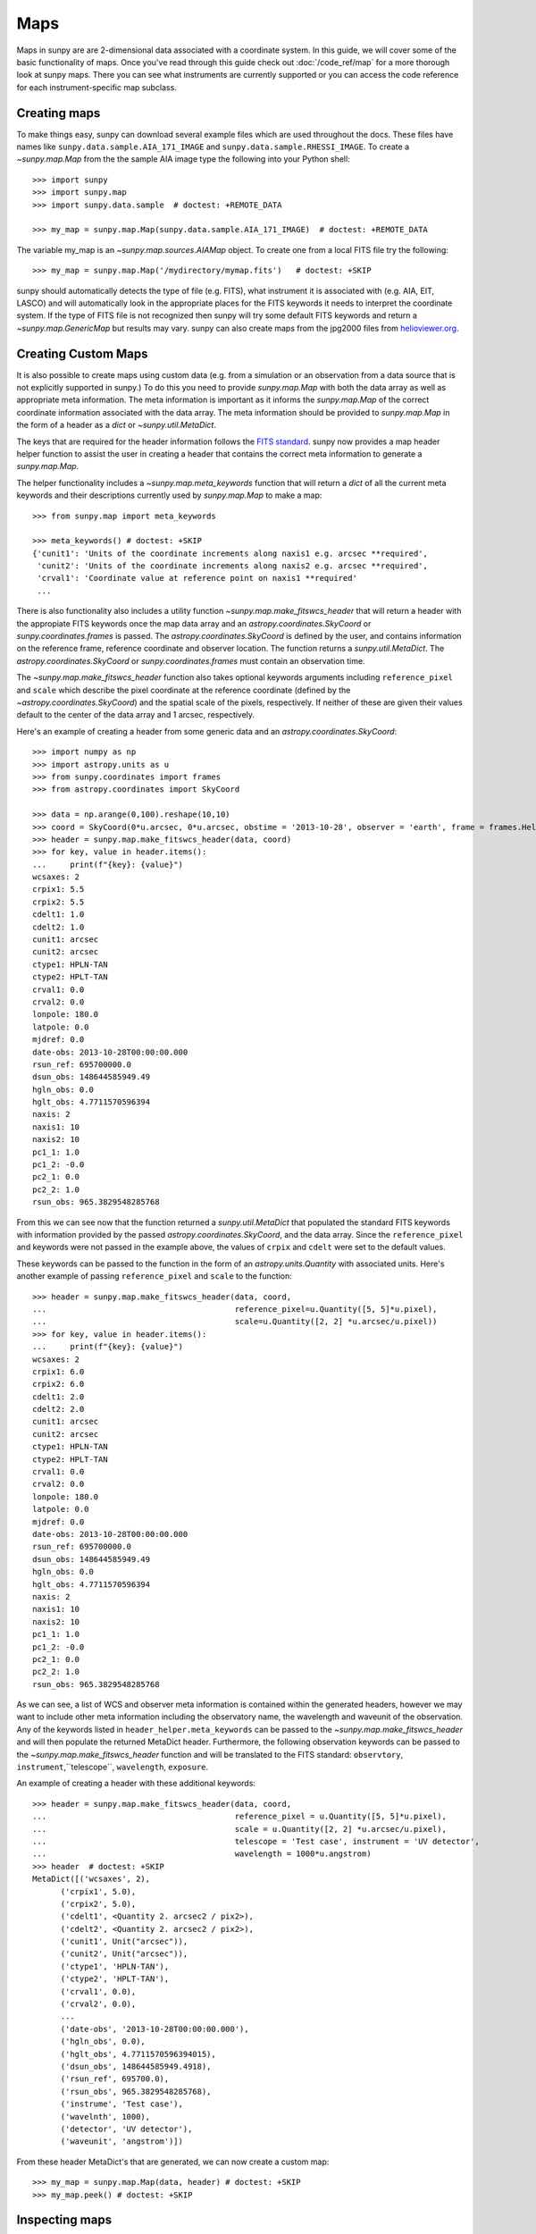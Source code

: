 ****
Maps
****

Maps in sunpy are are 2-dimensional data associated with a coordinate system. In
this guide, we will cover some of the basic functionality of maps. Once you've
read through this guide check out :doc:`/code_ref/map` for a more thorough look
at sunpy maps. There you can see what instruments are currently supported or you
can access the code reference for each instrument-specific map subclass.

Creating maps
=============
To make things easy, sunpy can download several example files which are used
throughout the docs. These files have names like
``sunpy.data.sample.AIA_171_IMAGE`` and ``sunpy.data.sample.RHESSI_IMAGE``. To
create a `~sunpy.map.Map` from the the sample AIA image
type the following into your Python shell::

    >>> import sunpy
    >>> import sunpy.map
    >>> import sunpy.data.sample  # doctest: +REMOTE_DATA

    >>> my_map = sunpy.map.Map(sunpy.data.sample.AIA_171_IMAGE)  # doctest: +REMOTE_DATA

The variable my_map is an `~sunpy.map.sources.AIAMap` object. To create one from a
local FITS file try the following::

    >>> my_map = sunpy.map.Map('/mydirectory/mymap.fits')   # doctest: +SKIP

sunpy should automatically detects the type of file (e.g. FITS), what instrument it is
associated with (e.g. AIA, EIT, LASCO) and will automatically look in the
appropriate places for the FITS keywords it needs to interpret the coordinate
system. If the type of FITS file is not recognized then sunpy will try some
default FITS keywords and return a `~sunpy.map.GenericMap` but results
may vary. sunpy can also create maps from the jpg2000 files from
`helioviewer.org <https://helioviewer.org/>`_.

Creating Custom Maps
====================
It is also possible to create maps using custom data (e.g. from a simulation or an observation
from a data source that is not explicitly supported in sunpy.) To do this you need to provide
`sunpy.map.Map` with both the data array as well as appropriate
meta information. The meta information is important as it informs the `sunpy.map.Map`
of the correct coordinate information associated with the data array. The meta information should be provided to
`sunpy.map.Map` in the form of a header as a `dict` or `~sunpy.util.MetaDict`.

The keys that are required for the header information follows the `FITS standard <https://fits.gsfc.nasa.gov/fits_dictionary.html>`_. sunpy now provides a map header helper function to assist the user in creating a header that contains the correct meta information
to generate a `sunpy.map.Map`.

The helper functionality includes a `~sunpy.map.meta_keywords` function
that will return a `dict` of all the current meta keywords and their descriptions currently used by
`sunpy.map.Map` to make a map::

    >>> from sunpy.map import meta_keywords

    >>> meta_keywords() # doctest: +SKIP
    {'cunit1': 'Units of the coordinate increments along naxis1 e.g. arcsec **required',
     'cunit2': 'Units of the coordinate increments along naxis2 e.g. arcsec **required',
     'crval1': 'Coordinate value at reference point on naxis1 **required'
     ...

There is also functionality also includes a utility function
`~sunpy.map.make_fitswcs_header` that will return a header with the
appropiate FITS keywords once the map data array and an `astropy.coordinates.SkyCoord` or `sunpy.coordinates.frames`
is passed. The `astropy.coordinates.SkyCoord` is defined by the user, and contains information on the reference frame,
reference coordinate and observer location. The function returns a `sunpy.util.MetaDict`.
The `astropy.coordinates.SkyCoord` or `sunpy.coordinates.frames` must contain an observation time.

The `~sunpy.map.make_fitswcs_header` function also takes optional keywords arguments including ``reference_pixel`` and ``scale`` which describe the pixel coordinate at the reference coordinate (defined by the `~astropy.coordinates.SkyCoord`) and the spatial scale of the pixels, respectively. If neither of these are given their values default to the center of the data array and 1 arcsec, respectively.

Here's an example of creating a header from some generic data and an `astropy.coordinates.SkyCoord`::


    >>> import numpy as np
    >>> import astropy.units as u
    >>> from sunpy.coordinates import frames
    >>> from astropy.coordinates import SkyCoord

    >>> data = np.arange(0,100).reshape(10,10)
    >>> coord = SkyCoord(0*u.arcsec, 0*u.arcsec, obstime = '2013-10-28', observer = 'earth', frame = frames.Helioprojective)
    >>> header = sunpy.map.make_fitswcs_header(data, coord)
    >>> for key, value in header.items():
    ...     print(f"{key}: {value}")
    wcsaxes: 2
    crpix1: 5.5
    crpix2: 5.5
    cdelt1: 1.0
    cdelt2: 1.0
    cunit1: arcsec
    cunit2: arcsec
    ctype1: HPLN-TAN
    ctype2: HPLT-TAN
    crval1: 0.0
    crval2: 0.0
    lonpole: 180.0
    latpole: 0.0
    mjdref: 0.0
    date-obs: 2013-10-28T00:00:00.000
    rsun_ref: 695700000.0
    dsun_obs: 148644585949.49
    hgln_obs: 0.0
    hglt_obs: 4.7711570596394
    naxis: 2
    naxis1: 10
    naxis2: 10
    pc1_1: 1.0
    pc1_2: -0.0
    pc2_1: 0.0
    pc2_2: 1.0
    rsun_obs: 965.3829548285768


From this we can see now that the function returned a `sunpy.util.MetaDict` that populated
the standard FITS keywords with information provided by the passed `astropy.coordinates.SkyCoord`,
and the data array. Since the ``reference_pixel`` and keywords were not passed in the example above, the
values of ``crpix`` and ``cdelt`` were set to the default values.

These keywords can be passed to the function in the form of an `astropy.units.Quantity` with associated units.
Here's another example of passing ``reference_pixel`` and ``scale`` to the function::

    >>> header = sunpy.map.make_fitswcs_header(data, coord,
    ...                                        reference_pixel=u.Quantity([5, 5]*u.pixel),
    ...                                        scale=u.Quantity([2, 2] *u.arcsec/u.pixel))
    >>> for key, value in header.items():
    ...     print(f"{key}: {value}")
    wcsaxes: 2
    crpix1: 6.0
    crpix2: 6.0
    cdelt1: 2.0
    cdelt2: 2.0
    cunit1: arcsec
    cunit2: arcsec
    ctype1: HPLN-TAN
    ctype2: HPLT-TAN
    crval1: 0.0
    crval2: 0.0
    lonpole: 180.0
    latpole: 0.0
    mjdref: 0.0
    date-obs: 2013-10-28T00:00:00.000
    rsun_ref: 695700000.0
    dsun_obs: 148644585949.49
    hgln_obs: 0.0
    hglt_obs: 4.7711570596394
    naxis: 2
    naxis1: 10
    naxis2: 10
    pc1_1: 1.0
    pc1_2: -0.0
    pc2_1: 0.0
    pc2_2: 1.0
    rsun_obs: 965.3829548285768

As we can see, a list of WCS and observer meta information is contained within the generated headers,
however we may want to include other meta information including the observatory name, the wavelength and
waveunit of the observation. Any of the keywords listed in ``header_helper.meta_keywords`` can be passed
to the `~sunpy.map.make_fitswcs_header` and will then populate the returned MetaDict header.
Furthermore, the following observation keywords can be passed to the `~sunpy.map.make_fitswcs_header`
function and will be translated to the FITS standard: ``observtory``, ``instrument``,``telescope``, ``wavelength``, ``exposure``.

An example of creating a header with these additional keywords::

    >>> header = sunpy.map.make_fitswcs_header(data, coord,
    ...                                        reference_pixel = u.Quantity([5, 5]*u.pixel),
    ...                                        scale = u.Quantity([2, 2] *u.arcsec/u.pixel),
    ...                                        telescope = 'Test case', instrument = 'UV detector',
    ...                                        wavelength = 1000*u.angstrom)
    >>> header  # doctest: +SKIP
    MetaDict([('wcsaxes', 2),
          ('crpix1', 5.0),
          ('crpix2', 5.0),
          ('cdelt1', <Quantity 2. arcsec2 / pix2>),
          ('cdelt2', <Quantity 2. arcsec2 / pix2>),
          ('cunit1', Unit("arcsec")),
          ('cunit2', Unit("arcsec")),
          ('ctype1', 'HPLN-TAN'),
          ('ctype2', 'HPLT-TAN'),
          ('crval1', 0.0),
          ('crval2', 0.0),
          ...
          ('date-obs', '2013-10-28T00:00:00.000'),
          ('hgln_obs', 0.0),
          ('hglt_obs', 4.7711570596394015),
          ('dsun_obs', 148644585949.4918),
          ('rsun_ref', 695700.0),
          ('rsun_obs', 965.3829548285768),
          ('instrume', 'Test case'),
          ('wavelnth', 1000),
          ('detector', 'UV detector'),
          ('waveunit', 'angstrom')])

From these header MetaDict's that are generated, we can now create a custom map::

    >>> my_map = sunpy.map.Map(data, header) # doctest: +SKIP
    >>> my_map.peek() # doctest: +SKIP

Inspecting maps
===============
A map contains a number of data-associated attributes. To get a quick look at
your map simply type::

    >>> my_map = sunpy.map.Map(sunpy.data.sample.AIA_171_IMAGE)  # doctest: +REMOTE_DATA
    >>> my_map  # doctest: +REMOTE_DATA
    <sunpy.map.sources.sdo.AIAMap object at ...>
    SunPy Map
    ---------
    Observatory:                 SDO
    Instrument:          AIA 3
    Detector:            AIA
    Measurement:                 171.0 Angstrom
    Wavelength:          171.0 Angstrom
    Observation Date:    2011-06-07 06:33:02
    Exposure Time:               0.234256 s
    Dimension:           [1024. 1024.] pix
    Coordinate System:   helioprojective
    Scale:                       [2.402792 2.402792] arcsec / pix
    Reference Pixel:     [511.5 511.5] pix
    Reference Coord:     [3.22309951 1.38578135] arcsec
    array([[ -95.92475  ,    7.076416 ,   -1.9656711, ..., -127.96519  ,
            -127.96519  , -127.96519  ],
           [ -96.97533  ,   -5.1167884,    0.       , ...,  -98.924576 ,
            -104.04137  , -127.919716 ],
           [ -93.99607  ,    1.0189276,   -4.0757103, ...,   -5.094638 ,
             -37.95505  , -127.87541  ],
           ...,
           [-128.01454  , -128.01454  , -128.01454  , ..., -128.01454  ,
            -128.01454  , -128.01454  ],
           [-127.899666 , -127.899666 , -127.899666 , ..., -127.899666 ,
            -127.899666 , -127.899666 ],
           [-128.03072  , -128.03072  , -128.03072  , ..., -128.03072  ,
            -128.03072  , -128.03072  ]], dtype=float32)

This will show a representation of the data as well as some of its associated
attributes. A number of other attributes are also available, for example the
`~sunpy.map.GenericMap.date`, `~sunpy.map.GenericMap.exposure_time`,
`~sunpy.map.GenericMap.center` and others (see `~sunpy.map.GenericMap`)::

    >>> map_date = my_map.date  # doctest: +REMOTE_DATA
    >>> map_exptime = my_map.exposure_time  # doctest: +REMOTE_DATA
    >>> map_center = my_map.center  # doctest: +REMOTE_DATA

To get a list of all of the attributes check the documentation by typing::

    >>> help(my_map)  # doctest: +SKIP

Many attributes and functions of the map classes accept and return
`~astropy.units.quantity.Quantity` or `~astropy.coordinates.SkyCoord` objects,
please refer to :ref:`units-coordinates-sunpy` for more details.

The meta data for the map is accessed by ::

    >>> header = my_map.meta  # doctest: +REMOTE_DATA

This references the meta data dictionary with the header information as read
from the source file.

Getting at the data
===================
The data in a sunpy Map object is accessible through the
`~sunpy.map.GenericMap.data` attribute.  The data is implemented as a
NumPy `~numpy.ndarray`, so for example, to get
the 0th element in the array ::

    >>> my_map.data[0, 0]  # doctest: +REMOTE_DATA
    -95.92475
    >>> my_map.data[0][0]  # doctest: +REMOTE_DATA
    -95.92475

One important fact to remember is that the first
index is for the y direction while the second index is for the x direction.
For more information about indexing please refer to the
`Numpy documentation <https://docs.scipy.org/doc/numpy-dev/user/quickstart.html#indexing-slicing-and-iterating>`_.

Data attributes like `~numpy.ndarray.dtype` and
`~sunpy.map.GenericMap.dimensions` are accessible through
the SunPyGenericMap object ::

    >>> my_map.dimensions  # doctest: +REMOTE_DATA
    PixelPair(x=<Quantity 1024. pix>, y=<Quantity 1024. pix>)
    >>> my_map.dtype  # doctest: +REMOTE_DATA
    dtype('float32')

Here the dimensions attribute is similar to the `~numpy.ndarray.shape`
attribute, however returning an `~astropy.units.quantity.Quantity`.

If you'd like to use the data in a sunpy `~sunpy.map.GenericMap` object
elsewhere, you can use either of the following::

    >>> var = my_map.data  # doctest: +REMOTE_DATA
    >>> var = my_map.data.copy()  # doctest: +REMOTE_DATA

Python makes use of pointers so if you want to alter the data and keep the
original data in the map intact make sure to copy it.

To create a complete copy of a Map object that is entirely independent of the original,
use the built-in `copy.deepcopy`
method, like so::

    >>> import copy   # doctest: +REMOTE_DATA
    >>> my_map_deepcopy = copy.deepcopy(my_map)   # doctest: +REMOTE_DATA

A deepcopy ensures that any changes in the original Map object are not reflected in the
copied object and vice versa. Note that this is different from simply copying the data of
the Map object - this copies all of the other attributes and methods as well.

Some basic statistical functions on the data array are also passed through to Map
objects::

    >>> my_map.min()  # doctest: +REMOTE_DATA
    -129.78036
    >>> my_map.max()  # doctest: +REMOTE_DATA
    192130.17
    >>> my_map.mean()  # doctest: +REMOTE_DATA
    427.02252

but you can also access all the other `~numpy.ndarray` functions and attributes
by accessing the data array directly. For example::

    >>> my_map.data.std()  # doctest: +REMOTE_DATA
    826.41016

Plotting
========
As is true of all of the sunpy data objects, the sunpy `~sunpy.map.GenericMap`
object (and all of its instrument-specific sub-classes) has its
own built-in plot methods so that it is easy to quickly view your map.
To create a plot just type::

    >>> my_map.peek()   # doctest: +SKIP

This will open a matplotlib plot on your screen.
In addition, to enable users to modify the plot it is possible to grab the
matplotlib axes object by using the `~sunpy.map.GenericMap.plot()` command.
This makes it possible to use the sunpy plot as the foundation for a
more complicated figure. For a bit more information about this and some
examples see :ref:`plotting`.

.. note::

   If the `astropy.visualization.wcsaxes` package is not used (it is used by
   default) the `~sunpy.map.GenericMap.plot()` and
   `~sunpy.map.GenericMap.peek()` methods assume that the data is not rotated,
   i.e. the solar y axis is oriented with the columns of the array. If this
   condition is not met (in the metadata), when the map is plotted a warning
   will be issued. You can create an oriented map by using
   `~sunpy.map.GenericMap.rotate()` before you plot the Map.

Plotting Keywords
-----------------

For Map `~matplotlib.pyplot.imshow` does most of the heavy
lifting in the background while sunpy makes a number of choices for you so that
you don't have to (e.g. colortable, plot title). Changing these defaults
is made possible through two simple interfaces. You can pass any
`~matplotlib.pyplot.imshow` keyword into
the plot command to override the defaults for that particular plot. The following
plot changes the default AIA color table to use an inverse Grey color table.

.. plot::
    :include-source:

    import sunpy.map
    import sunpy.data.sample
    import matplotlib.pyplot as plt
    smap = sunpy.map.Map(sunpy.data.sample.AIA_171_IMAGE)
    fig = plt.figure()
    smap.plot(cmap=plt.cm.Greys_r)
    plt.colorbar()
    plt.show()

You can view or make changes to the default settings through the ``sunpy.map.GenericMap.plot_settings``
dictionary. In the following example we change the title of the plot by changing the
``sunpy.map.GenericMap.plot_settings`` property.

.. plot::
    :include-source:

    import sunpy.map
    import sunpy.data.sample
    import matplotlib.pyplot as plt
    smap = sunpy.map.Map(sunpy.data.sample.AIA_171_IMAGE)
    smap.plot_settings['title'] = "My Second sunpy Plot"
    smap.plot_settings['cmap'] = plt.cm.Blues_r
    fig = plt.figure()
    smap.plot()
    plt.colorbar()
    plt.show()


Colormaps and Normalization
---------------------------

Image data is generally shown in false color in order to better identify it or
to better visualize structures in the image. Matplotlib handles this colormapping
process through the `~matplotlib.colors` module. This process involves two steps:
the data array is first mapped onto the range 0-1 using an instance of
`~matplotlib.colors.Normalize` or a subclass; then this number is mapped to a
color using an instance of a subclass of a `~matplotlib.colors.Colormap`.

sunpy provides the colormaps for each mission as defined by the mission teams.
The Map object chooses the appropriate colormap for you when it is created as
long as it recognizes the instrument. To see what colormaps are available::

    >>> import sunpy.visualization.colormaps as cm
    >>> cm.cmlist.keys()
    dict_keys(['goes-rsuvi94', 'goes-rsuvi131', 'goes-rsuvi171', 'goes-rsuvi195',
    'goes-rsuvi284', 'goes-rsuvi304', 'sdoaia94', 'sdoaia131', 'sdoaia171',
    ...

The sunpy colormaps are registered with matplotlib so you can grab them like
you would any other colormap::

    >>> import matplotlib.pyplot as plt
    >>> import sunpy.visualization.colormaps

You need to import `sunpy.visualization.colormaps` or `sunpy.map` for this to work::

    >>> cmap = plt.get_cmap('sdoaia171')


The following plot shows off all of the colormaps.

.. plot::

    import matplotlib.pyplot as plt
    import sunpy.visualization.colormaps as cm
    cm.show_colormaps()

These can be used with the standard commands to change the colormap. So for
example if you wanted to plot an AIA image but use an EIT colormap, you would
do so as follows.

.. plot::
    :include-source:

    import sunpy.map
    import sunpy.data.sample
    import matplotlib.pyplot as plt

    smap = sunpy.map.Map(sunpy.data.sample.AIA_171_IMAGE)
    cmap = plt.get_cmap('sohoeit171')

    fig = plt.figure()
    smap.plot(cmap=cmap)
    plt.colorbar()
    plt.show()

or you can just change the colormap for the map itself as follows::

    >>> smap.plot_settings['cmap'] = plt.get_cmap('sohoeit171')  # doctest: +SKIP

The normalization is also set automatically and is chosen so that all the
data from minimum to maximum is displayed as best as possible for most cases.
This means that it is never necessary to touch the data such as applying a function
such sqrt or log to the data to make your plot look good.
There are many normalizations available from matplotlib such as `~matplotlib.colors.LogNorm`. Other
`more exotic normalizations <https://docs.astropy.org/en/stable/visualization/index.html>`_ are also
made available from Astropy.  Just like the colormap the default normalization
can be changed through the plot_settings dictionary or directly for the individual
plot by passing a keyword argument. The following example shows the difference between
a linear and logarithmic normalization on an AIA image.

.. plot::
    :include-source:

    import sunpy.map
    import sunpy.data.sample
    import matplotlib.pyplot as plt
    import matplotlib.colors as colors

    smap = sunpy.map.Map(sunpy.data.sample.AIA_171_IMAGE)

    fig = plt.figure(figsize=(4, 9))

    ax1 = fig.add_subplot(2, 1, 1, projection=smap)
    smap.plot(norm=colors.Normalize(), title='Linear normalization')
    plt.colorbar()

    ax2 = fig.add_subplot(2, 1, 2, projection=smap)
    smap.plot(norm=colors.LogNorm(), title='Logarithmic normalization')
    plt.colorbar()

    plt.show()

Note how the color in the colorbar does not change since these two maps share
the same colormap while the data values associated with each color do because
the normalization is different.

Masking and Clipping Data
=========================
It is often necessary for the purposes of display or otherwise to ignore certain
data in an image. For example, a large data value could be due to
cosmic ray hits and should be ignored. The most straightforward way to ignore
this kind of data in plots without altering the data is to clip it. This can be achieved
very easily by using the ``clip_interval`` keyword. For example::

    >>> import astropy.units as u
    >>> smap.plot(clip_interval=(1, 99.5)*u.percent)  #doctest: +SKIP

This clips out the dimmest 1% of pixels and the brightest 0.5% of pixels.  With those outlier
pixels clipped, the resulting image makes better use of the full range of colors.
If you'd like to see what areas of your images got clipped, you can modify the colormap::

    >>> cmap = map.cmap  # doctest: +SKIP
    >>> cmap.set_over('blue')  # doctest: +SKIP
    >>> cmap.set_under('green')  # doctest: +SKIP

This will color the areas above and below in red and green respectively
(similar to this `example <https://matplotlib.org/examples/pylab_examples/image_masked.html>`_).
You can use the following colorbar command to display these choices::

    >>> plt.colorbar(extend='both')   # doctest: +SKIP

Here is an example of this put to use on an AIA image.

.. plot::
    :include-source:

    import astropy.units as u
    import matplotlib.pyplot as plt

    import sunpy.map
    import sunpy.data.sample

    smap = sunpy.map.Map(sunpy.data.sample.AIA_171_IMAGE)
    cmap = smap.cmap.copy()
    cmap.set_over('blue')
    cmap.set_under('green')

    fig = plt.figure(figsize=(12, 4))

    ax1 = fig.add_subplot(1, 2, 1, projection=smap)
    smap.plot(title='Without clipping')
    plt.colorbar()

    ax2 = fig.add_subplot(1, 2, 2, projection=smap)
    smap.plot(clip_interval=(1, 99.5)*u.percent, title='With clipping')
    plt.colorbar(extend='both')

    plt.show()

Another approach to clipping data is to specify explicit values for the minimum and maximum pixel
values using the plotting keywords ``vmin`` and ``vmax``.

Clipping excludes data that has extreme values, but there can be other forms of bad data.
A mask is a boolean
array and so can give you much more fine-grained control over what is not being
displayed.  A `~numpy.ma.MaskedArray`
is a subclass of a numpy array so it has all of the same properties with the
addition of an associated boolean array which holds the mask.
See `this example <https://docs.sunpy.org/en/stable/generated/gallery/computer_vision_techniques/mask_disk.html>`_ in our gallery.

.. the following is a good example which could be fixed and added later
.. The following plot achieves the same goal as above but using a mask instead of clipping.

..    import sunpy.map
    import matplotlib.pyplot as plt
    import matplotlib.colors as colors
    cmap = smap.plot_settings['cmap']
    cmap.set_bad('blue', 1.0)
    smap = sunpy.map.Map('/Users/schriste/Downloads/old downloads/foxsi_ar_data/ssw_cutout_20121030_153001_AIA_94_.fts')
    smap.mask =
    smap.plot()
    plt.colorbar(extend='both')
    plt.show()

.. Hinode XRT image. By inspecting the maximum versus the mean and standard deviation, it is clear that there are some overly bright pixels. This is likely due to cosmic ray hits which is throwing off the default plot making it too dark to see the solar emission.

.. .. plot::

..    import sunpy.map
    import matplotlib.pyplot as plt
    smap = sunpy.map.Map('/Users/schriste/Desktop/sunpy_test_img/XRT20141211_184221.9.fits')
    fig = plt.figure()
    smap.plot()
    txt = r"min={min}, max={max}, $\mu$={mean}, $\sigma$={std}".format(min=int(smap.min()),
                                                                       max=int(smap.max()),
                                                                       mean=int(smap.mean()),
                                                                       std=int(smap.std()))
    plt.text(-600, 1500, txt, color='white')
    plt.colorbar()
    plt.show()

.. Let's address this by clipping the largest values (in this case everything above 3 sigma). The following plot shows the result of this operation.

.. .. plot::

..     import sunpy.map
    import matplotlib.pyplot as plt
    import matplotlib.colors as colors
    cmap = smap.plot_settings['cmap']
    cmap.set_over('green', 1.0)
    cmap.set_under('purple', 1.0)
    norm = colors.Normalize(vmin=smap.min(), vmax=smap.mean() + 3 *smap.std())
    smap = sunpy.map.Map('/Users/schriste/Desktop/sunpy_test_img/XRT20141211_184221.9.fits')
    smap.plot(norm=norm)
    plt.colorbar(extend='both')
    plt.show()

.. This makes it very visible that there are a number of hot pixels mostly concentrated in the upper half of this image. Now let's address this problem with masking instead of clipping.

.. .. plot::

..     import sunpy.map
    import matplotlib.pyplot as plt
    import matplotlib.colors as colors
    import numpy.ma
    smap = sunpy.map.Map('/Users/schriste/Desktop/sunpy_test_img/XRT20141211_184221.9.fits')
    cmap = smap.plot_settings['cmap']
    cmap.set_bad('blue', 1.0)
    smap.data = numpy.ma.masked_greater(smap.data, smap.mean() + 3 *smap.std())
    txt = r"min={min}, max={max}, $\mu$={mean}, $\sigma$={std}".format(min=int(smap.min()),
                                                                       max=int(smap.max()),
                                                                       mean=int(smap.mean()),
                                                                       std=int(smap.std()))
    plt.text(-600, 1500, txt, color='white')
    norm = colors.Normalize()
    smap.plot(norm = norm)
    plt.colorbar(extend='both')

.. This plot shows a very similar effect to clipping but note that the array properties such as max and min have changed. That's because numpy is now ignoring those masked values. With a masked array
.. (compared to clipping) we can go ahead and make more detailed masking operations so that we are not masking the emission from the bright solar sources. The next plot masks only those bright pixels in the upper area of the plot leaving the bright solar sources which are concentrated in the lower part of the plot intact.

.. .. plot::

..     import sunpy.map
    import matplotlib.pyplot as plt
    import matplotlib.colors as colors
    import numpy.ma
    file = '/Users/schriste/Downloads/old downloads/foxsi_ar_data/sXRT20141211_184221.9.fits'
    smap = sunpy.map.Map(file)
    cmap = smap.plot_settings['cmap']
    cmap.set_bad('blue', 1.0)
    smap.data = numpy.ma.masked_greater(smap.data, smap.mean() + 3 *smap.std())
    smap.data.mask[0:250,:] = False
    txt = r"min={min}, max={max}, $\mu$={mean}, $\sigma$={std}".format(min=int(smap.min()),
                                                                       max=int(smap.max()),
                                                                       mean=int(smap.mean()),
                                                                       std=int(smap.std()))
    plt.text(-600, 1500, txt, color='white')
    norm = colors.Normalize()
    smap.plot(norm = norm)
    plt.colorbar(extend='both')


Composite Maps and Overlaying Maps
==================================

The `~sunpy.map.Map` method described above can also handle a list of maps. If a series of maps
are supplied as inputs, `~sunpy.map.Map` will return a list of maps as the output.  However,
if the 'composite' keyword is set to True, then a `~sunpy.map.CompositeMap` object is
returned.  This is useful if the maps are of a different type (e.g. different
instruments).  For example, to create a simple composite map::

    >>> my_maps = sunpy.map.Map(sunpy.data.sample.EIT_195_IMAGE, sunpy.data.sample.RHESSI_IMAGE, composite=True)  # doctest: +REMOTE_DATA

A `~sunpy.map.CompositeMap` is different from a regular sunpy `~sunpy.map.GenericMap` object and therefore
different associated methods. To list which maps are part of your composite map use::

    >>> my_maps.list_maps()  # doctest: +REMOTE_DATA
    [<class 'sunpy.map.sources.soho.EITMap'>, <class 'sunpy.map.sources.rhessi.RHESSIMap'>]

The following code adds a new map (which must be instantiated first), sets
its transparency to 25%, turns on contours from 50% to 90% for the second
map, and then plots the result.

.. plot::
    :include-source:

    import sunpy.data.sample
    import sunpy.map
    import matplotlib.pyplot as plt
    my_maps = sunpy.map.Map(sunpy.data.sample.EIT_195_IMAGE, sunpy.data.sample.RHESSI_IMAGE, composite=True)
    my_maps.add_map(sunpy.map.Map(sunpy.data.sample.AIA_171_IMAGE))
    my_maps.set_alpha(2, 0.5)
    my_maps.set_levels(1, [50, 60, 70, 80, 90], percent = True)
    my_maps.plot()
    plt.show()

This is not a particularly pretty plot but it shows what sunpy can do!

Working with your map
=====================
Part of the philosophy of the map object is to provide most of the basic
functionality that a scientist would want therefore a map also contains a number
of map-specific methods such as resizing a map or grabbing a subview. To get
a list of the methods available for a map type::

    >>> help(my_map)  # doctest: +SKIP

and check out the methods section!

MapSequences
============
A `~sunpy.map.MapSequence` is an ordered list of maps.  By default, the maps are ordered by
their observation date, from earlier maps to later maps. A `~sunpy.map.MapSequence` can be
created by supplying multiple existing maps::

    >>> map1 = sunpy.map.Map(sunpy.data.sample.AIA_171_IMAGE)  # doctest: +REMOTE_DATA
    >>> map2 = sunpy.map.Map(sunpy.data.sample.EIT_195_IMAGE)  # doctest: +REMOTE_DATA
    >>> mc = sunpy.map.Map([map1, map2], sequence=True)  # doctest: +REMOTE_DATA

or by providing a directory full of image files::

    >>> mc = sunpy.map.Map('path/to/my/files/*.fits', sequence=True)   #  doctest: +SKIP

The earliest map in the MapSequence can be accessed by simply indexing the maps
list::

    >>> mc.maps[0]   # doctest: +SKIP

MapSequences can hold maps that have different shapes.  To test if all the
maps in a `~sunpy.map.MapSequence` have the same shape::

    >>> mc.all_maps_same_shape()  # doctest: +REMOTE_DATA
    True

It is often useful to return the image data in a `~sunpy.map.MapSequence` as a single
three dimensional Numpy `~numpy.ndarray`::

    >>> mc.as_array()   # doctest: +SKIP

Note that an array is returned only if all the maps have the same
shape.  If this is not true, an error (ValueError) is returned.  If all the
maps have nx pixels in the x-direction, and ny pixels in the y-direction,
and there are n maps in the MapSequence, the `~numpy.ndarray` array that is
returned has shape (ny, nx, n).  The data of the first map in the `~sunpy.map.MapSequence`
appears in the `~numpy.ndarray` in position ``[:, :, 0]``, the data of second map in
position ``[:, :, 1]``, and so on.  The order of maps in the `~sunpy.map.MapSequence` is
reproduced in the returned `~numpy.ndarray`.

The meta data from each map can be obtained using::

    >>> mc.all_meta()   # doctest: +SKIP

This returns a list of map meta objects that have the same order as
the maps in the `~sunpy.map.MapSequence`.

Coalignment of MapSequences
===========================
A typical data preparation step when dealing with time series of images is to
coalign images taken at different times so that features in different images
remain in the same place.  A common approach to this problem is
to take a representative template that contains the features you are interested
in, and match that to your images.  The location of the best match tells you
where the template is in your image.  The images are then shifted to the
location of the best match.  This aligns your images to the position of the
features in your representative template.

sunpy provides a function to coalign the maps inside the `~sunpy.map.MapSequence`.
The implementation of this functionality requires the installation of the
scikit-image library, a commonly used image processing library.
To coalign a `~sunpy.map.MapSequence`, simply import
the function and apply it to your `~sunpy.map.MapSequence`::

    >>> from sunpy.image.coalignment import mapsequence_coalign_by_match_template
    >>> coaligned = mapsequence_coalign_by_match_template(mc)  # doctest: +REMOTE_DATA,+IGNORE_WARNINGS

This will return a new `~sunpy.map.MapSequence`, coaligned to a template extracted from the
center of the first map in the `~sunpy.map.MapSequence`, with the map dimensions clipped as
required.  The coalignment algorithm provides many more options for handling
the coalignment of `~sunpy.map.MapSequence` type::

    >>> help(mapsequence_coalign_by_match_template)   # doctest: +SKIP

for a full list of options and functionality.

If you just want to calculate the shifts required to compensate for solar
rotation relative to the first map in the `~sunpy.map.MapSequence` without applying them, use::

    >>> from sunpy.image.coalignment import calculate_match_template_shift
    >>> shifts = calculate_match_template_shift(mc)  # doctest: +REMOTE_DATA,+IGNORE_WARNINGS

This is the function used to calculate the shifts in `~sunpy.map.MapSequence` coalignment
function above.  Please see `~sunpy.image.coalignment.calculate_match_template_shift` to learn more about its features.
Shifts calculated using calculate_match_template_shift can be passed directly
to the coalignment function.


Compensating for solar rotation in MapSequences
===============================================
Often a set of solar image data consists of fixing the pointing of a
field of view for some time and observing.  Features on the Sun will
rotate according to the Sun's rotation.

A typical data preparation step when dealing with time series of these
types of images is to shift the images so that features do not appear
to move across the field of view.  This requires taking in to account
the rotation of the Sun.  The Sun rotates differentially, depending on
latitude, with features at the equator moving faster than features at
the poles.

sunpy provides a function to shift images in `~sunpy.map.MapSequence` following solar
rotation.  This function shifts an image according to the solar
differential rotation calculated at the latitude of the center of the
field of view.  The image is not *differentially* rotated.  This
function is useful for de-rotating images when the effects of
differential rotation in the `~sunpy.map.MapSequence` can be ignored (for example, if
the spatial extent of the image is small, or when the duration of the
`~sunpy.map.MapSequence` is small; deciding on what 'small' means depends on your
application).

To apply this form of solar derotation to a `~sunpy.map.MapSequence`, simply import the
function and apply it to your `~sunpy.map.MapSequence`::

    >>> from sunpy.physics.solar_rotation import mapsequence_solar_derotate
    >>> derotated = mapsequence_solar_derotate(mc)  # doctest: +SKIP

For more info see `~sunpy.physics.solar_rotation.mapsequence_solar_derotate`.

If you just want to calculate the shifts required to compensate for solar
rotation relative to the first map in the `~sunpy.map.MapSequence` without applying them, use::

    >>> from sunpy.physics.solar_rotation import calculate_solar_rotate_shift
    >>> shifts = calculate_solar_rotate_shift(mc)  # doctest: +SKIP

Please consult the docstring of the `~sunpy.image.coalignment.mapsequence_coalign_by_match_template` function in order to learn about the features of this function.
